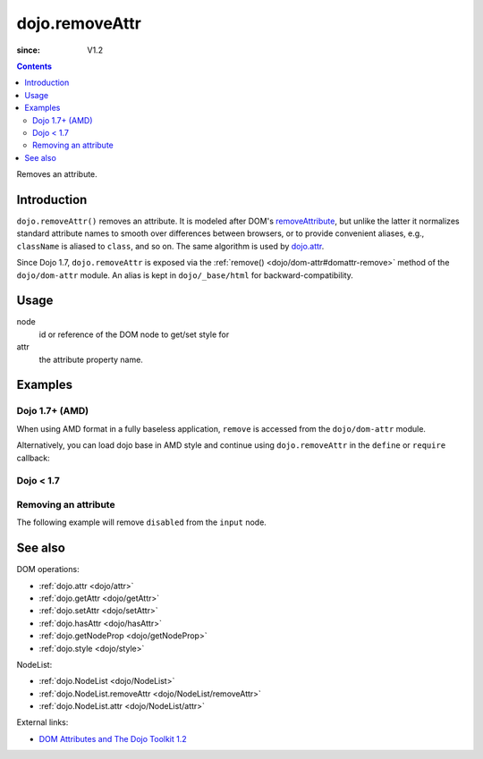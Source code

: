 .. _dojo/removeAttr:

===============
dojo.removeAttr
===============

:since: V1.2

.. contents ::
   :depth: 2

Removes an attribute.


Introduction
============

``dojo.removeAttr()`` removes an attribute. It is modeled after DOM's `removeAttribute
<https://developer.mozilla.org/En/DOM/Element.removeAttribute>`_, but unlike the latter it normalizes standard attribute
names to smooth over differences between browsers, or to provide convenient aliases, e.g., ``className`` is aliased to
``class``, and so on. The same algorithm is used by `dojo.attr <dojo/attr>`_.

Since Dojo 1.7, ``dojo.removeAttr`` is exposed via the :ref:`remove() <dojo/dom-attr#domattr-remove>` method of the
``dojo/dom-attr`` module. An alias is kept in ``dojo/_base/html`` for backward-compatibility.

Usage
=====

.. js ::
 
 // Dojo 1.7+ (AMD)
 require(["dojo/dom-attr"], function(domAttr){
   domAttr.remove(node, attr);
 });
 
 // Dojo < 1.7
 dojo.removeAttr(node, attr);

node
  id or reference of the DOM node to get/set style for

attr
  the attribute property name.


Examples
========

Dojo 1.7+ (AMD)
---------------

When using AMD format in a fully baseless application, ``remove`` is accessed from the ``dojo/dom-attr`` module.

.. js ::

  require(["dojo/dom-attr"], function(domAttr){
      domAttr.remove("model", "disabled");
  });

Alternatively, you can load dojo base in AMD style and continue using ``dojo.removeAttr`` in the ``define`` or ``require`` callback:

.. js ::

  require(["dojo"], function(dojo){
      dojo.removeAttr("model", "disabled");
  });

Dojo < 1.7
----------

.. js ::

    dojo.removeAttr("model", "disabled");

Removing an attribute
---------------------

The following example will remove ``disabled`` from the ``input`` node.

.. code-example ::

  .. js ::

      function remAttr(){
        dojo.removeAttr("model", "disabled");
      }

  .. html ::

    <p><input id="model" name="model" disabled="disabled" value="some text"> &mdash; our model node</p>
    <p><button onclick="remAttr();">Remove "disabled"</button></p>

See also
========

DOM operations:

* :ref:`dojo.attr <dojo/attr>`
* :ref:`dojo.getAttr <dojo/getAttr>`
* :ref:`dojo.setAttr <dojo/setAttr>`
* :ref:`dojo.hasAttr <dojo/hasAttr>`
* :ref:`dojo.getNodeProp <dojo/getNodeProp>`
* :ref:`dojo.style <dojo/style>`

NodeList:

* :ref:`dojo.NodeList <dojo/NodeList>`
* :ref:`dojo.NodeList.removeAttr <dojo/NodeList/removeAttr>`
* :ref:`dojo.NodeList.attr <dojo/NodeList/attr>`

External links:

* `DOM Attributes and The Dojo Toolkit 1.2 <http://www.sitepen.com/blog/2008/10/23/dom-attributes-and-the-dojo-toolkit-12/>`_
